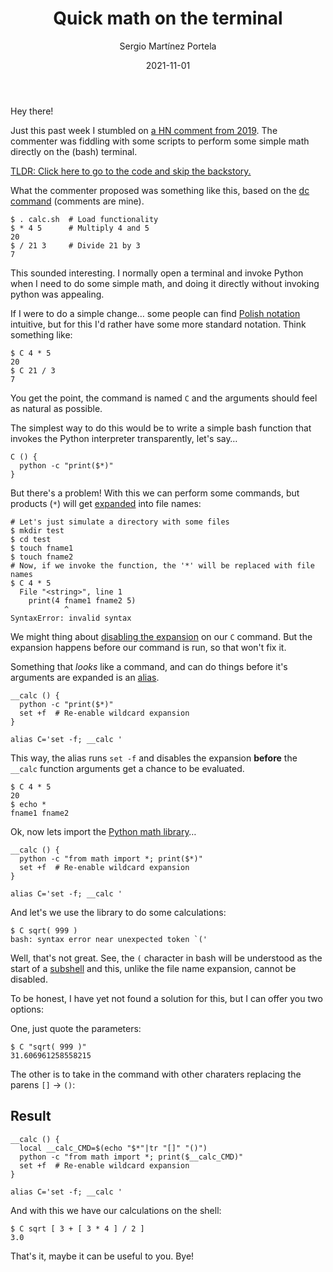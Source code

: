 #+title: Quick math on the terminal
#+author: Sergio Martínez Portela
#+date: 2021-11-01
#+tags[]: terminal explorations

Hey there!

Just this past week I stumbled on [[https://news.ycombinator.com/item?id=20407438][a HN comment from 2019]]. The commenter was
fiddling with some scripts to perform some simple math directly on the (bash)
terminal.

[[#headline-1][TLDR: Click here to go to the code and skip the backstory.]]


What the commenter proposed was something like this, based on the [[https://www.computerhope.com/unix/udc.htm][dc command]] (comments are mine).

#+BEGIN_SRC shell
$ . calc.sh  # Load functionality
$ * 4 5      # Multiply 4 and 5
20
$ / 21 3     # Divide 21 by 3
7
#+END_SRC

This sounded interesting. I normally open a terminal and invoke Python when I
need to do some simple math, and doing it directly without invoking python was
appealing.

If I were to do a simple change... some people can find [[https://en.wikipedia.org/wiki/Polish_notation][Polish notation]]
intuitive, but for this I'd rather have some more standard notation. Think
something like:

#+BEGIN_SRC shell
$ C 4 * 5
20
$ C 21 / 3
7
#+END_SRC

You get the point, the command is named ~C~ and the arguments should feel as natural as possible.

The simplest way to do this would be to write a simple bash function that invokes the Python interpreter transparently, let's say...

#+BEGIN_SRC shell
C () {
  python -c "print($*)"
}
#+END_SRC

But there's a problem! With this we can perform some commands, but products (~*~) will get [[https://en.wikipedia.org/wiki/Glob_(programming)][expanded]] into file names:

#+BEGIN_SRC shell
# Let's just simulate a directory with some files
$ mkdir test
$ cd test
$ touch fname1
$ touch fname2
# Now, if we invoke the function, the '*' will be replaced with file names
$ C 4 * 5
  File "<string>", line 1
    print(4 fname1 fname2 5)
            ^
SyntaxError: invalid syntax
#+END_SRC

We might thing about [[https://stackoverflow.com/a/11456496][disabling the expansion]] on our ~C~ command. But the expansion happens before our command is run, so that won't fix it.

Something that /looks/ like a command, and can do things before it's arguments are expanded is an [[https://tldp.org/LDP/abs/html/aliases.html][alias]].

#+BEGIN_SRC shell
__calc () {
  python -c "print($*)"
  set +f  # Re-enable wildcard expansion
}

alias C='set -f; __calc '
#+END_SRC

This way, the alias runs ~set -f~ and disables the expansion *before* the ~__calc~ function arguments get a chance to be evaluated.

#+BEGIN_SRC shell
$ C 4 * 5
20
$ echo *
fname1 fname2
#+END_SRC

Ok, now lets import the [[https://docs.python.org/3/library/math.html][Python math library]]...

#+BEGIN_SRC shell
__calc () {
  python -c "from math import *; print($*)"
  set +f  # Re-enable wildcard expansion
}

alias C='set -f; __calc '
#+END_SRC

And let's we use the library to do some calculations:

#+BEGIN_SRC shell
$ C sqrt( 999 )
bash: syntax error near unexpected token `('
#+END_SRC

Well, that's not great. See, the ~(~ character in bash will be understood as the start of a [[https://tldp.org/LDP/abs/html/subshells.html][subshell]] and this, unlike the file name expansion, cannot be disabled.

To be honest, I have yet not found a solution for this, but I can offer you two options:

One, just quote the parameters:

#+BEGIN_SRC shell
$ C "sqrt( 999 )"
31.606961258558215
#+END_SRC

The other is to take in the command with other charaters replacing the parens ~[]~ → ~()~:

** Result

#+BEGIN_SRC shell
__calc () {
  local __calc_CMD=$(echo "$*"|tr "[]" "()")
  python -c "from math import *; print($__calc_CMD)"
  set +f  # Re-enable wildcard expansion
}

alias C='set -f; __calc '
#+END_SRC

And with this we have our calculations on the shell:

#+BEGIN_SRC shell
$ C sqrt [ 3 + [ 3 * 4 ] / 2 ]
3.0
#+END_SRC


That's it, maybe it can be useful to you. Bye!
